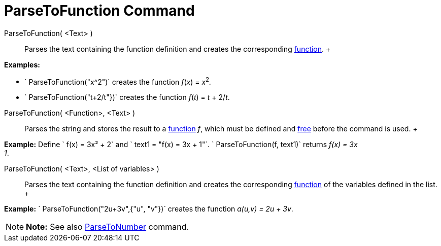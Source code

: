 = ParseToFunction Command

ParseToFunction( <Text> )::
  Parses the text containing the function definition and creates the corresponding xref:/Functions.adoc[function].
  +

[EXAMPLE]

====

*Examples:*

* ` ParseToFunction("x^2")` creates the function _f_(_x_) = __x__^2^_._
* ` ParseToFunction("t+2/t"})` creates the function _f_(_t_) = _t_ + 2/_t_.

====

ParseToFunction( <Function>, <Text> )::
  Parses the string and stores the result to a xref:/Functions.adoc[function] _f_, which must be defined and
  xref:/Free,_Dependent_and_Auxiliary_Objects.adoc[free] before the command is used.
  +

[EXAMPLE]

====

*Example:* Define ` f(x) = 3x² + 2` and ` text1 = "f(x) = 3x + 1"`. ` ParseToFunction(f, text1)` returns _f(x) = 3x +
1_.

====

ParseToFunction( <Text>, <List of variables> )::
  Parses the text containing the function definition and creates the corresponding xref:/Functions.adoc[function] of the
  variables defined in the list.
  +

[EXAMPLE]

====

*Example:* ` ParseToFunction("2u+3v",{"u", "v"})` creates the function _a(u,v) = 2u + 3v_.

====

[NOTE]

====

*Note:* See also xref:/commands/ParseToNumber_Command.adoc[ParseToNumber] command.

====
